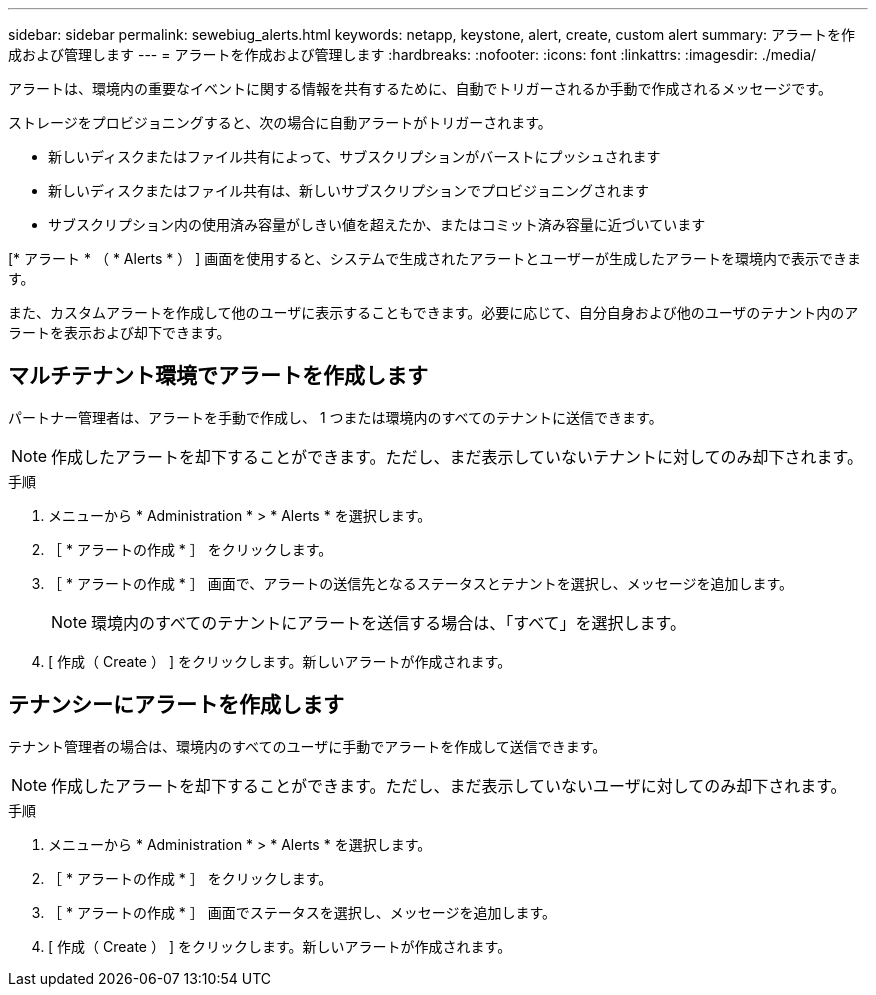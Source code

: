 ---
sidebar: sidebar 
permalink: sewebiug_alerts.html 
keywords: netapp, keystone, alert, create, custom alert 
summary: アラートを作成および管理します 
---
= アラートを作成および管理します
:hardbreaks:
:nofooter: 
:icons: font
:linkattrs: 
:imagesdir: ./media/


[role="lead"]
アラートは、環境内の重要なイベントに関する情報を共有するために、自動でトリガーされるか手動で作成されるメッセージです。

ストレージをプロビジョニングすると、次の場合に自動アラートがトリガーされます。

* 新しいディスクまたはファイル共有によって、サブスクリプションがバーストにプッシュされます
* 新しいディスクまたはファイル共有は、新しいサブスクリプションでプロビジョニングされます
* サブスクリプション内の使用済み容量がしきい値を超えたか、またはコミット済み容量に近づいています


[* アラート * （ * Alerts * ） ] 画面を使用すると、システムで生成されたアラートとユーザーが生成したアラートを環境内で表示できます。

また、カスタムアラートを作成して他のユーザに表示することもできます。必要に応じて、自分自身および他のユーザのテナント内のアラートを表示および却下できます。



== マルチテナント環境でアラートを作成します

パートナー管理者は、アラートを手動で作成し、 1 つまたは環境内のすべてのテナントに送信できます。


NOTE: 作成したアラートを却下することができます。ただし、まだ表示していないテナントに対してのみ却下されます。

.手順
. メニューから * Administration * > * Alerts * を選択します。
. ［ * アラートの作成 * ］ をクリックします。
. ［ * アラートの作成 * ］ 画面で、アラートの送信先となるステータスとテナントを選択し、メッセージを追加します。
+

NOTE: 環境内のすべてのテナントにアラートを送信する場合は、「すべて」を選択します。

. [ 作成（ Create ） ] をクリックします。新しいアラートが作成されます。




== テナンシーにアラートを作成します

テナント管理者の場合は、環境内のすべてのユーザに手動でアラートを作成して送信できます。


NOTE: 作成したアラートを却下することができます。ただし、まだ表示していないユーザに対してのみ却下されます。

.手順
. メニューから * Administration * > * Alerts * を選択します。
. ［ * アラートの作成 * ］ をクリックします。
. ［ * アラートの作成 * ］ 画面でステータスを選択し、メッセージを追加します。
. [ 作成（ Create ） ] をクリックします。新しいアラートが作成されます。


